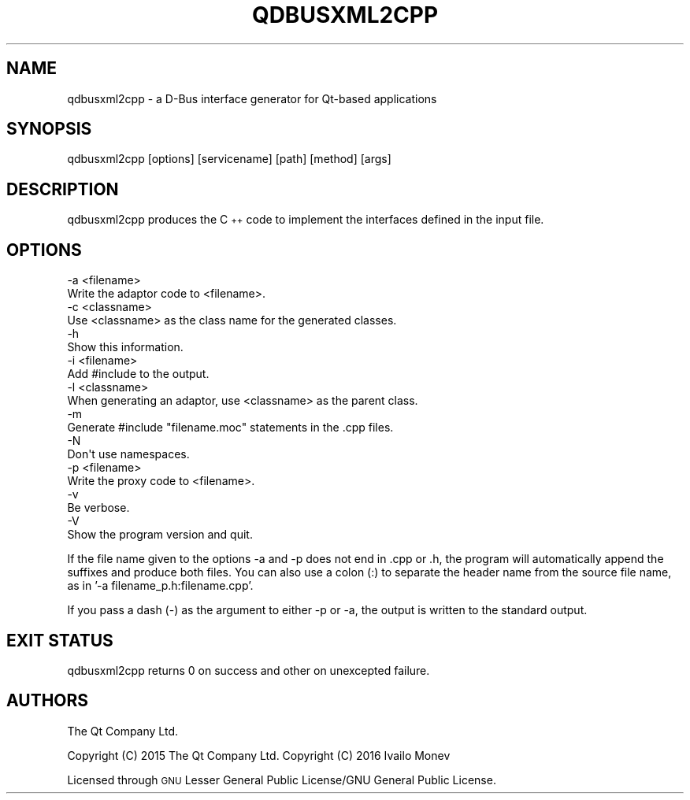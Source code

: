 .\" Automatically generated by Pod::Man 4.10 (Pod::Simple 3.35)
.\"
.\" Standard preamble:
.\" ========================================================================
.de Sp \" Vertical space (when we can't use .PP)
.if t .sp .5v
.if n .sp
..
.de Vb \" Begin verbatim text
.ft CW
.nf
.ne \\$1
..
.de Ve \" End verbatim text
.ft R
.fi
..
.\" Set up some character translations and predefined strings.  \*(-- will
.\" give an unbreakable dash, \*(PI will give pi, \*(L" will give a left
.\" double quote, and \*(R" will give a right double quote.  \*(C+ will
.\" give a nicer C++.  Capital omega is used to do unbreakable dashes and
.\" therefore won't be available.  \*(C` and \*(C' expand to `' in nroff,
.\" nothing in troff, for use with C<>.
.tr \(*W-
.ds C+ C\v'-.1v'\h'-1p'\s-2+\h'-1p'+\s0\v'.1v'\h'-1p'
.ie n \{\
.    ds -- \(*W-
.    ds PI pi
.    if (\n(.H=4u)&(1m=24u) .ds -- \(*W\h'-12u'\(*W\h'-12u'-\" diablo 10 pitch
.    if (\n(.H=4u)&(1m=20u) .ds -- \(*W\h'-12u'\(*W\h'-8u'-\"  diablo 12 pitch
.    ds L" ""
.    ds R" ""
.    ds C` ""
.    ds C' ""
'br\}
.el\{\
.    ds -- \|\(em\|
.    ds PI \(*p
.    ds L" ``
.    ds R" ''
.    ds C`
.    ds C'
'br\}
.\"
.\" Escape single quotes in literal strings from groff's Unicode transform.
.ie \n(.g .ds Aq \(aq
.el       .ds Aq '
.\"
.\" If the F register is >0, we'll generate index entries on stderr for
.\" titles (.TH), headers (.SH), subsections (.SS), items (.Ip), and index
.\" entries marked with X<> in POD.  Of course, you'll have to process the
.\" output yourself in some meaningful fashion.
.\"
.\" Avoid warning from groff about undefined register 'F'.
.de IX
..
.nr rF 0
.if \n(.g .if rF .nr rF 1
.if (\n(rF:(\n(.g==0)) \{\
.    if \nF \{\
.        de IX
.        tm Index:\\$1\t\\n%\t"\\$2"
..
.        if !\nF==2 \{\
.            nr % 0
.            nr F 2
.        \}
.    \}
.\}
.rr rF
.\" ========================================================================
.\"
.IX Title "QDBUSXML2CPP 1"
.TH QDBUSXML2CPP 1 "2021-02-05" "Katie 4.9.2" "Katie Manual"
.\" For nroff, turn off justification.  Always turn off hyphenation; it makes
.\" way too many mistakes in technical documents.
.if n .ad l
.nh
.SH "NAME"
qdbusxml2cpp \- a D\-Bus interface generator for Qt\-based applications
.SH "SYNOPSIS"
.IX Header "SYNOPSIS"
qdbusxml2cpp [options] [servicename] [path] [method] [args]
.SH "DESCRIPTION"
.IX Header "DESCRIPTION"
qdbusxml2cpp produces the \*(C+ code to implement the interfaces defined in the
input file.
.SH "OPTIONS"
.IX Header "OPTIONS"
.Vb 2
\&    \-a <filename>
\&        Write the adaptor code to <filename>.
\&
\&    \-c <classname>
\&        Use <classname> as the class name for the generated classes.
\&
\&    \-h
\&        Show this information.
\&
\&    \-i <filename>
\&        Add #include to the output.
\&
\&    \-l <classname>
\&        When generating an adaptor, use <classname> as the parent class.
\&
\&    \-m
\&        Generate #include "filename.moc" statements in the .cpp files.
\&
\&    \-N
\&        Don\*(Aqt use namespaces.
\&
\&    \-p <filename>
\&        Write the proxy code to <filename>.
\&
\&    \-v
\&        Be verbose.
\&
\&    \-V
\&        Show the program version and quit.
.Ve
.PP
If the file name given to the options \-a and \-p does not end in .cpp or .h, the
program will automatically append the suffixes and produce both files.
You can also use a colon (:) to separate the header name from the source file
name, as in '\-a filename_p.h:filename.cpp'.
.PP
If you pass a dash (\-) as the argument to either \-p or \-a, the output is written
to the standard output.
.SH "EXIT STATUS"
.IX Header "EXIT STATUS"
qdbusxml2cpp returns 0 on success and other on unexcepted failure.
.SH "AUTHORS"
.IX Header "AUTHORS"
The Qt Company Ltd.
.PP
Copyright (C) 2015 The Qt Company Ltd.
Copyright (C) 2016 Ivailo Monev
.PP
Licensed through \s-1GNU\s0 Lesser General Public License/GNU General Public License.
